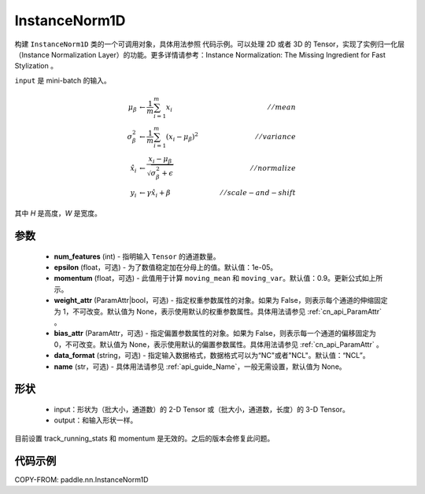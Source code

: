 .. _cn_api_nn_InstanceNorm1D:

InstanceNorm1D
-------------------------------

.. py:class:: paddle.nn.InstanceNorm1D(num_features, epsilon=1e-05, momentum=0.9, weight_attr=None, bias_attr=None, data_format="NCL", name=None):


构建 ``InstanceNorm1D`` 类的一个可调用对象，具体用法参照 ``代码示例``。可以处理 2D 或者 3D 的 Tensor，实现了实例归一化层（Instance Normalization Layer）的功能。更多详情请参考：Instance Normalization: The Missing Ingredient for Fast Stylization 。

``input`` 是 mini-batch 的输入。

.. math::
    \mu_{\beta}        &\gets \frac{1}{m} \sum_{i=1}^{m} x_i                                 \quad &// mean  \\
    \sigma_{\beta}^{2} &\gets \frac{1}{m} \sum_{i=1}^{m}(x_i - \mu_{\beta})^2               \quad &// variance \\
    \hat{x_i}          &\gets \frac{x_i - \mu_\beta} {\sqrt{\sigma_{\beta}^{2} + \epsilon}}  \quad &// normalize \\
    y_i &\gets \gamma \hat{x_i} + \beta                                                      \quad &// scale-and-shift

其中 `H` 是高度，`W` 是宽度。


参数
::::::::::::

    - **num_features** (int) - 指明输入 ``Tensor`` 的通道数量。
    - **epsilon** (float，可选) - 为了数值稳定加在分母上的值。默认值：1e-05。
    - **momentum** (float，可选) - 此值用于计算 ``moving_mean`` 和 ``moving_var``。默认值：0.9。更新公式如上所示。
    - **weight_attr** (ParamAttr|bool，可选) - 指定权重参数属性的对象。如果为 False，则表示每个通道的伸缩固定为 1，不可改变。默认值为 None，表示使用默认的权重参数属性。具体用法请参见 :ref:`cn_api_ParamAttr` 。
    - **bias_attr** (ParamAttr，可选) - 指定偏置参数属性的对象。如果为 False，则表示每一个通道的偏移固定为 0，不可改变。默认值为 None，表示使用默认的偏置参数属性。具体用法请参见 :ref:`cn_api_ParamAttr` 。
    - **data_format** (string，可选) - 指定输入数据格式，数据格式可以为“NC"或者"NCL"。默认值：“NCL”。
    - **name** (str，可选) - 具体用法请参见 :ref:`api_guide_Name`，一般无需设置，默认值为 None。


形状
::::::::::::

    - input：形状为（批大小，通道数）的 2-D Tensor 或（批大小，通道数，长度）的 3-D Tensor。
    - output：和输入形状一样。

.. note::
目前设置 track_running_stats 和 momentum 是无效的。之后的版本会修复此问题。


代码示例
::::::::::::

COPY-FROM: paddle.nn.InstanceNorm1D
